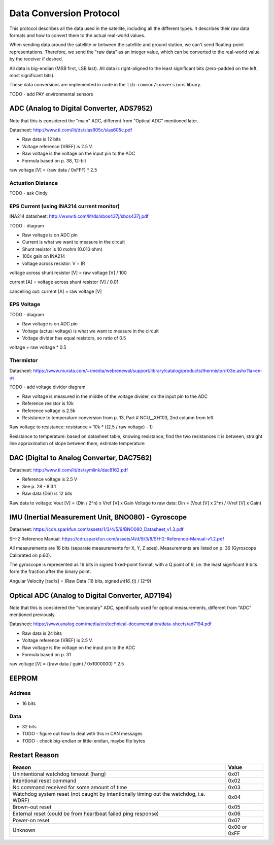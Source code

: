 Data Conversion Protocol
========================

This protocol describes all the data used in the satellite, including all the different types. It describes their raw data formats and how to convert them to the actual real-world values.

When sending data around the satellite or between the satellite and ground station, we can't send floating-point representations. Therefore, we send the "raw data" as an integer value, which can be converted to the real-world value by the receiver if desired.

All data is big-endian (MSB first, LSB last). All data is right-aligned to the least significant bits (zero-padded on the left, most significant bits).

These data conversions are implemented in code in the ``lib-common/conversions`` library.

TODO - add PAY environmental sensors

ADC (Analog to Digital Converter, ADS7952)
------------------------------------------

Note that this is considered the "main" ADC, different from "Optical ADC" mentioned later.

Datasheet: http://www.ti.com/lit/ds/slas605c/slas605c.pdf

- Raw data is 12 bits
- Voltage reference (VREF) is 2.5 V.
- Raw voltage is the voltage on the input pin to the ADC
- Formula based on p. 38, 12-bit

raw voltage [V] = (raw data / 0xFFF) * 2.5

Actuation Distance
^^^^^^^^^^^^^^^^^^

TODO - ask Cindy

EPS Current (using INA214 current monitor)
^^^^^^^^^^^^^^^^^^^^^^^^^^^^^^^^^^^^^^^^^^

INA214 datasheet: http://www.ti.com/lit/ds/sbos437j/sbos437j.pdf

TODO - diagram

- Raw voltage is on ADC pin
- Current is what we want to measure in the circuit
- Shunt resistor is 10 mohm (0.010 ohm)
- 100x gain on INA214
- voltage across resistor: V = IR

voltage across shunt resistor [V] = raw voltage [V] / 100

current [A] = voltage across shunt resistor [V] / 0.01

cancelling out: current [A] = raw voltage [V]

EPS Voltage
^^^^^^^^^^^

TODO - diagram

- Raw voltage is on ADC pin
- Voltage (actual voltage) is what we want to measure in the circuit
- Voltage divider has equal resistors, so ratio of 0.5

voltage = raw voltage * 0.5

Thermistor
^^^^^^^^^^

Datasheet: https://www.murata.com/~/media/webrenewal/support/library/catalog/products/thermistor/r03e.ashx?la=en-us

TODO - add voltage divider diagram

- Raw voltage is measured in the middle of the voltage divider, on the input pin to the ADC
- Reference resistor is 10k
- Reference voltage is 2.5k
- Resistance to temperature conversion from p. 13, Part # NCU__XH103, 2nd column from left

Raw voltage to resistance: resistance = 10k * ((2.5 / raw voltage) - 1)

Resistance to temperature: based on datasheet table, knowing resistance, find the two resistances it is between, straight line approximation of slope between them, estimate temperature

DAC (Digital to Analog Converter, DAC7562)
------------------------------------------

Datasheet: http://www.ti.com/lit/ds/symlink/dac8162.pdf

- Reference voltage is 2.5 V
- See p. 28 - 8.3.1
- Raw data (Din) is 12 bits

Raw data to voltage: Vout [V] = (Din / 2^n) x Vref [V] x Gain
Voltage to raw data: Din = (Vout [V] x 2^n) / (Vref [V] x Gain)

IMU (Inertial Measurement Unit, BNO080) - Gyroscope
---------------------------------------------------

Datasheet: https://cdn.sparkfun.com/assets/1/3/4/5/9/BNO080_Datasheet_v1.3.pdf

SH-2 Reference Manual: https://cdn.sparkfun.com/assets/4/d/9/3/8/SH-2-Reference-Manual-v1.2.pdf

All measurements are 16 bits (separate measurements for X, Y, Z axes). Measurements are listed on p. 36 (Gyroscope Calibrated on p.60).

The gyroscope is represented as 16 bits in signed fixed-point format, with a Q point of 9, i.e. the least significant 9 bits form the fraction after the binary point.

Angular Velocity [rad/s] = (Raw Data [16 bits, signed `int16_t`]) / (2^9)

Optical ADC (Analog to Digital Converter, AD7194)
-------------------------------------------------

Note that this is considered the "secondary" ADC, specifically used for optical measurements, different from "ADC" mentioned previously.

Datasheet: https://www.analog.com/media/en/technical-documentation/data-sheets/ad7194.pdf

- Raw data is 24 bits
- Voltage reference (VREF) is 2.5 V.
- Raw voltage is the voltage on the input pin to the ADC
- Formula based on p. 31

raw voltage [V] = ((raw data / gain) / 0x1000000) * 2.5

EEPROM
------

Address
^^^^^^^

- 16 bits

Data
^^^^

- 32 bits
- TODO - figure out how to deal with this in CAN messages
- TODO - check big-endian or little-endian, maybe flip bytes

Restart Reason
--------------

.. list-table::
    :header-rows: 1

    * - Reason
      - Value
    * - Unintentional watchdog timeout (hang)
      - 0x01
    * - Intentional reset command
      - 0x02
    * - No command received for some amount of time
      - 0x03
    * - Watchdog system reset (not caught by intentionally timing out the watchdog, i.e. WDRF)
      - 0x04
    * - Brown-out reset
      - 0x05
    * - External reset (could be from heartbeat failed ping response)
      - 0x06
    * - Power-on reset
      - 0x07
    * - Unknown
      - 0x00 or 0xFF

